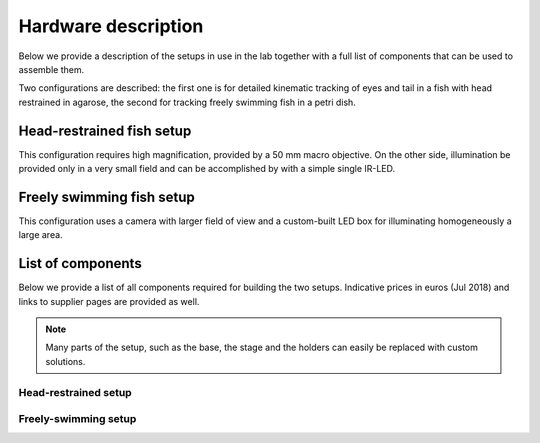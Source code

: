 Hardware description
====================

Below we provide a description of the setups in use in the lab together with a
full list of components that can be
used to assemble them.

Two configurations are described: the first one is for detailed kinematic
tracking of eyes and tail in a fish with head restrained in agarose, the
second for tracking freely swimming fish in a petri dish.

Head-restrained fish setup
--------------------------

This configuration requires high magnification, provided by a 50 mm macro
objective. On the other side, illumination be provided only in a very
small field and can be accomplished by with a simple single IR-LED.

.. image:: ../hardware_list/pictures/embedded.png
   :scale: 18%
   :alt: alternate text
   :align: center



Freely swimming fish setup
--------------------------

This configuration uses a camera with larger field of view and a custom-built
LED box for illuminating homogeneously a large area.

.. image:: ../hardware_list/pictures/freely.png
   :scale: 18%
   :alt: alternate text
   :align: center


List of components
------------------
Below we provide a list of all components required for building the two
setups. Indicative prices in euros (Jul 2018) and links to
supplier pages are provided as well.


.. note::
    Many parts of the setup, such as the base, the stage and the holders can
    easily be replaced with custom solutions.


.. image:: ../hardware_list/pictures/parts_full.png
   :scale: 30%
   :alt: alternate text
   :align: center


Head-restrained setup
.....................
.. csv-table:: Components for embedded configuration behavioural setup
   :file: ../hardware_list/embedded.csv
   :widths: 10, 25, 25, 25, 25, 25, 25, 25, 25, 25
   :header-rows: 1


Freely-swimming setup
.....................
.. csv-table:: Components for freely swimming configuration behavioural setup
   :file:
   :widths: 10, 25, 25, 25, 25, 25, 25, 25, 25, 25
   :header-rows: 1